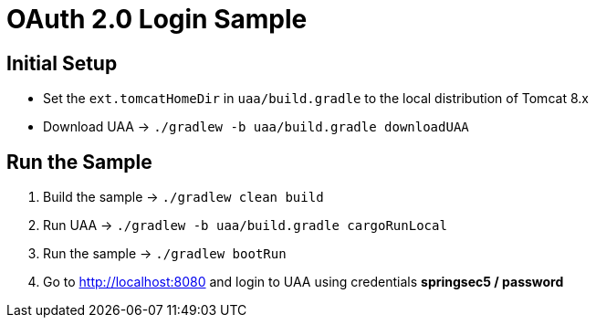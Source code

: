 = OAuth 2.0 Login Sample

== Initial Setup

- Set the `ext.tomcatHomeDir` in `uaa/build.gradle` to the local distribution of Tomcat 8.x
- Download UAA -> `./gradlew -b uaa/build.gradle downloadUAA`

== Run the Sample

. Build the sample -> `./gradlew clean build`
. Run UAA -> `./gradlew -b uaa/build.gradle cargoRunLocal`
. Run the sample -> `./gradlew bootRun`
. Go to http://localhost:8080 and login to UAA using credentials *springsec5 / password*
